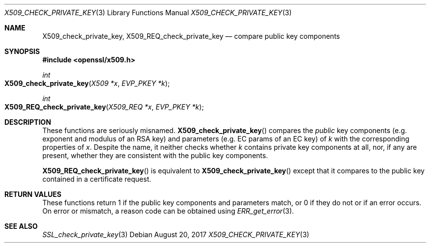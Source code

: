 .\"	$OpenBSD: X509_check_private_key.3,v 1.1 2017/08/20 23:18:53 schwarze Exp $
.\"	OpenSSL X509_check_private_key.pod 09ddb878 Jun 5 03:56:07 2017 +0800
.\"
.\" Copyright (c) 2017 Ingo Schwarze <schwarze@openbsd.org>
.\"
.\" Permission to use, copy, modify, and distribute this software for any
.\" purpose with or without fee is hereby granted, provided that the above
.\" copyright notice and this permission notice appear in all copies.
.\"
.\" THE SOFTWARE IS PROVIDED "AS IS" AND THE AUTHOR DISCLAIMS ALL WARRANTIES
.\" WITH REGARD TO THIS SOFTWARE INCLUDING ALL IMPLIED WARRANTIES OF
.\" MERCHANTABILITY AND FITNESS. IN NO EVENT SHALL THE AUTHOR BE LIABLE FOR
.\" ANY SPECIAL, DIRECT, INDIRECT, OR CONSEQUENTIAL DAMAGES OR ANY DAMAGES
.\" WHATSOEVER RESULTING FROM LOSS OF USE, DATA OR PROFITS, WHETHER IN AN
.\" ACTION OF CONTRACT, NEGLIGENCE OR OTHER TORTIOUS ACTION, ARISING OUT OF
.\" OR IN CONNECTION WITH THE USE OR PERFORMANCE OF THIS SOFTWARE.
.\"
.Dd $Mdocdate: August 20 2017 $
.Dt X509_CHECK_PRIVATE_KEY 3
.Os
.Sh NAME
.Nm X509_check_private_key ,
.Nm X509_REQ_check_private_key
.Nd compare public key components
.Sh SYNOPSIS
.In openssl/x509.h
.Ft int
.Fo X509_check_private_key
.Fa "X509 *x"
.Fa "EVP_PKEY *k"
.Fc
.Ft int
.Fo X509_REQ_check_private_key
.Fa "X509_REQ *x"
.Fa "EVP_PKEY *k"
.Fc
.Sh DESCRIPTION
These functions are seriously misnamed.
.Fn X509_check_private_key
compares the
.Em public
key components (e.g. exponent and modulus of an RSA key)
and parameters (e.g. EC params of an EC key) of
.Fa k
with the corresponding properties of
.Fa x .
Despite the name, it neither checks whether
.Fa k
contains private key components at all, nor, if any are present,
whether they are consistent with the public key components.
.Pp
.Fn X509_REQ_check_private_key
is equivalent to
.Fn X509_check_private_key
except that it compares to the public key
contained in a certificate request.
.Sh RETURN VALUES
These functions return 1 if the public key components and parameters
match, or 0 if they do not or if an error occurs.
On error or mismatch, a reason code can be obtained using
.Xr ERR_get_error 3 .
.Sh SEE ALSO
.Xr SSL_check_private_key 3
